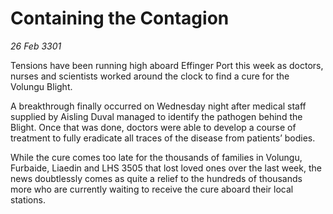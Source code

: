 * Containing the Contagion

/26 Feb 3301/

Tensions have been running high aboard Effinger Port this week as doctors, nurses and scientists worked around the clock to find a cure for the Volungu Blight. 

A breakthrough finally occurred on Wednesday night after medical staff supplied by Aisling Duval managed to identify the pathogen behind the Blight. Once that was done, doctors were able to develop a course of treatment to fully eradicate all traces of the disease from patients’ bodies. 

While the cure comes too late for the thousands of families in Volungu, Furbaide, Liaedin and LHS 3505 that lost loved ones over the last week, the news doubtlessly comes as quite a relief to the hundreds of thousands more who are currently waiting to receive the cure aboard their local stations.